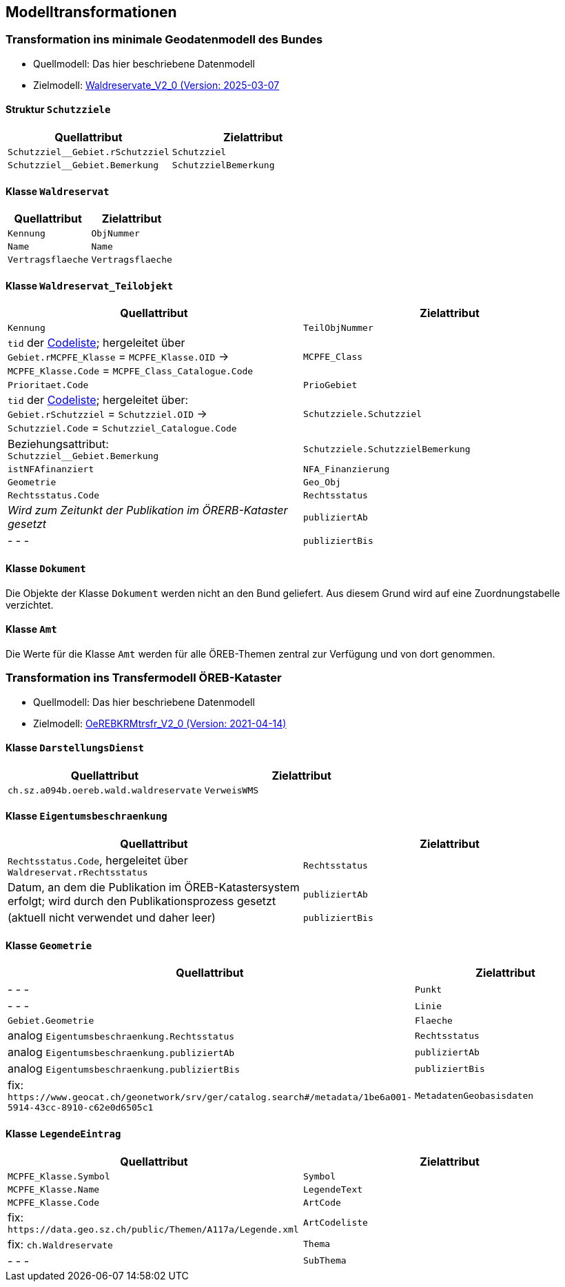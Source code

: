 == Modelltransformationen
=== Transformation ins minimale Geodatenmodell des Bundes
* Quellmodell: Das hier beschriebene Datenmodell
* Zielmodell: https://models.geo.admin.ch/BAFU/Waldreservate_V2_0.ili[Waldreservate_V2_0 (Version: 2025-03-07]

==== Struktur `+Schutzziele+`
[cols=2*,options="header"]
|===
| Quellattribut | Zielattribut
m| Schutzziel__Gebiet.rSchutzziel m| Schutzziel
m| Schutzziel__Gebiet.Bemerkung m| SchutzzielBemerkung
|===

==== Klasse `+Waldreservat+`
[cols=2*,options="header"]
|===
| Quellattribut | Zielattribut
m| Kennung m| ObjNummer
m| Name m| Name
m| Vertragsflaeche m| Vertragsflaeche
|===

==== Klasse `+Waldreservat_Teilobjekt+`
[cols=2*,options="header"]
|===
| Quellattribut | Zielattribut
m| Kennung m| TeilObjNummer
|  `+tid+` der http://models.geo.admin.ch/BAFU/Waldreservate_Catalogues_V2_0.xml[Codeliste]; hergeleitet über +
`+Gebiet.rMCPFE_Klasse+` = `+MCPFE_Klasse.OID+` -> +
`+MCPFE_Klasse.Code+` = `+MCPFE_Class_Catalogue.Code+`
m| MCPFE_Class
m| Prioritaet.Code m| PrioGebiet
| `+tid+` der http://models.geo.admin.ch/BAFU/Waldreservate_Catalogues_V2_0.xml[Codeliste]; hergeleitet über: +
`+Gebiet.rSchutzziel+` = `+Schutzziel.OID+` -> +
`+Schutzziel.Code+` = `+Schutzziel_Catalogue.Code+` m| Schutzziele.Schutzziel
| Beziehungsattribut: +
`+Schutzziel__Gebiet.Bemerkung+` m| Schutzziele.SchutzzielBemerkung
m| istNFAfinanziert m| NFA_Finanzierung
m| Geometrie m| Geo_Obj
m| Rechtsstatus.Code m| Rechtsstatus
| _Wird zum Zeitunkt der Publikation im ÖRERB-Kataster gesetzt_ m| publiziertAb
| - - - m| publiziertBis
|===

==== Klasse `+Dokument+`
Die Objekte der Klasse `+Dokument+` werden nicht an den Bund geliefert. Aus diesem Grund wird auf eine Zuordnungstabelle verzichtet.

==== Klasse `+Amt+`
Die Werte für die Klasse `+Amt+` werden für alle ÖREB-Themen zentral zur Verfügung und von dort genommen.

=== Transformation ins Transfermodell ÖREB-Kataster
* Quellmodell: Das hier beschriebene Datenmodell
* Zielmodell: https://models.geo.admin.ch/V_D/OeREB/OeREBKRMtrsfr_V2_0.ili[OeREBKRMtrsfr_V2_0 (Version: 2021-04-14)]

==== Klasse `+DarstellungsDienst+`
[cols=2*,options="header"]
|===
| Quellattribut | Zielattribut
| `+ch.sz.a094b.oereb.wald.waldreservate+`    
| `+VerweisWMS+`
|===

==== Klasse `+Eigentumsbeschraenkung+`
[cols=2*,options="header"]
|===
| Quellattribut | Zielattribut
| `+Rechtsstatus.Code+`, hergeleitet über `+Waldreservat.rRechtsstatus+` | `+Rechtsstatus+`
| Datum, an dem die Publikation im ÖREB-Katastersystem erfolgt; wird durch den Publikationsprozess gesetzt m| publiziertAb
| (aktuell nicht verwendet und daher leer) m| publiziertBis
|===

==== Klasse `+Geometrie+`
[cols=2*,options="header"]
|===
| Quellattribut | Zielattribut
| - - - m| Punkt
| - - - m| Linie
m| Gebiet.Geometrie m| Flaeche
| analog `+Eigentumsbeschraenkung.Rechtsstatus+` m| Rechtsstatus
| analog `+Eigentumsbeschraenkung.publiziertAb+` m| publiziertAb
| analog `+Eigentumsbeschraenkung.publiziertBis+` m| publiziertBis
| fix: `+https://www.geocat.ch/geonetwork/srv/ger/catalog.search#/metadata/1be6a001-5914-43cc-8910-c62e0d6505c1+` m| MetadatenGeobasisdaten
|===

==== Klasse `+LegendeEintrag+`
[cols=2*,options="header"]
|===
| Quellattribut | Zielattribut
m| MCPFE_Klasse.Symbol m| Symbol
m| MCPFE_Klasse.Name m| LegendeText
m| MCPFE_Klasse.Code m| ArtCode
| fix: `+https://data.geo.sz.ch/public/Themen/A117a/Legende.xml+` m| ArtCodeliste
| fix: `+ch.Waldreservate+` m| Thema
| - - - m| SubThema
|===

ifdef::backend-pdf[]
<<<
endif::[]
